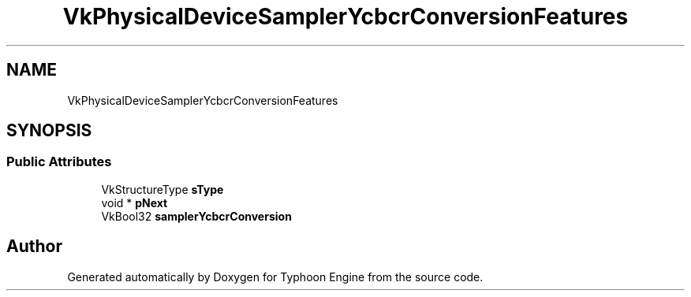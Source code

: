 .TH "VkPhysicalDeviceSamplerYcbcrConversionFeatures" 3 "Sat Jul 20 2019" "Version 0.1" "Typhoon Engine" \" -*- nroff -*-
.ad l
.nh
.SH NAME
VkPhysicalDeviceSamplerYcbcrConversionFeatures
.SH SYNOPSIS
.br
.PP
.SS "Public Attributes"

.in +1c
.ti -1c
.RI "VkStructureType \fBsType\fP"
.br
.ti -1c
.RI "void * \fBpNext\fP"
.br
.ti -1c
.RI "VkBool32 \fBsamplerYcbcrConversion\fP"
.br
.in -1c

.SH "Author"
.PP 
Generated automatically by Doxygen for Typhoon Engine from the source code\&.
